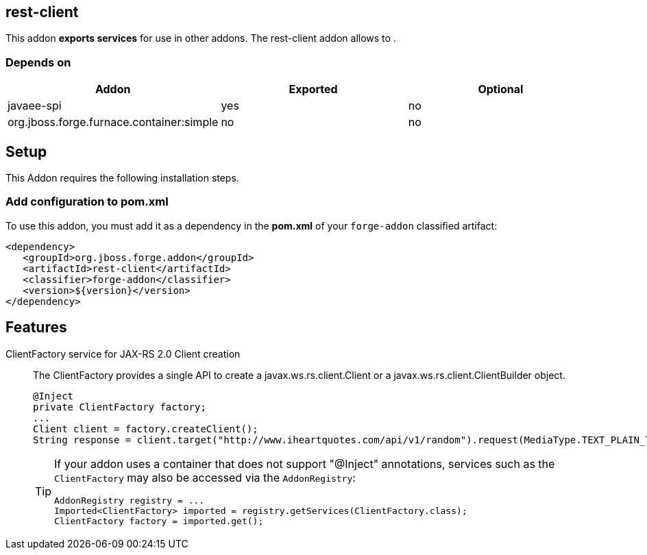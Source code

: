 == rest-client
:idprefix: id_ 


This addon *exports services* for use in other addons. The rest-client addon allows to .  

=== Depends on

[options="header"]
|===
|Addon |Exported |Optional

|javaee-spi
|yes
|no

|org.jboss.forge.furnace.container:simple
|no
|no

|===
== Setup

This Addon requires the following installation steps.

=== Add configuration to pom.xml 

To use this addon, you must add it as a dependency in the *pom.xml* of your `forge-addon` classified artifact:

[source,xml] 
----
<dependency>
   <groupId>org.jboss.forge.addon</groupId>
   <artifactId>rest-client</artifactId>
   <classifier>forge-addon</classifier>
   <version>${version}</version>
</dependency>
----      
== Features

ClientFactory service for JAX-RS 2.0 Client creation::
 The ClientFactory provides a single API to create a javax.ws.rs.client.Client or a javax.ws.rs.client.ClientBuilder object.
+
[source,java]
----
@Inject
private ClientFactory factory;
...
Client client = factory.createClient();
String response = client.target("http://www.iheartquotes.com/api/v1/random").request(MediaType.TEXT_PLAIN_TYPE).get(String.class);
---- 
+
[TIP] 
====
If your addon uses a container that does not support "@Inject" annotations, services such as the `ClientFactory` may also be 
accessed via the `AddonRegistry`:

----
AddonRegistry registry = ...
Imported<ClientFactory> imported = registry.getServices(ClientFactory.class);
ClientFactory factory = imported.get();
----
==== 
